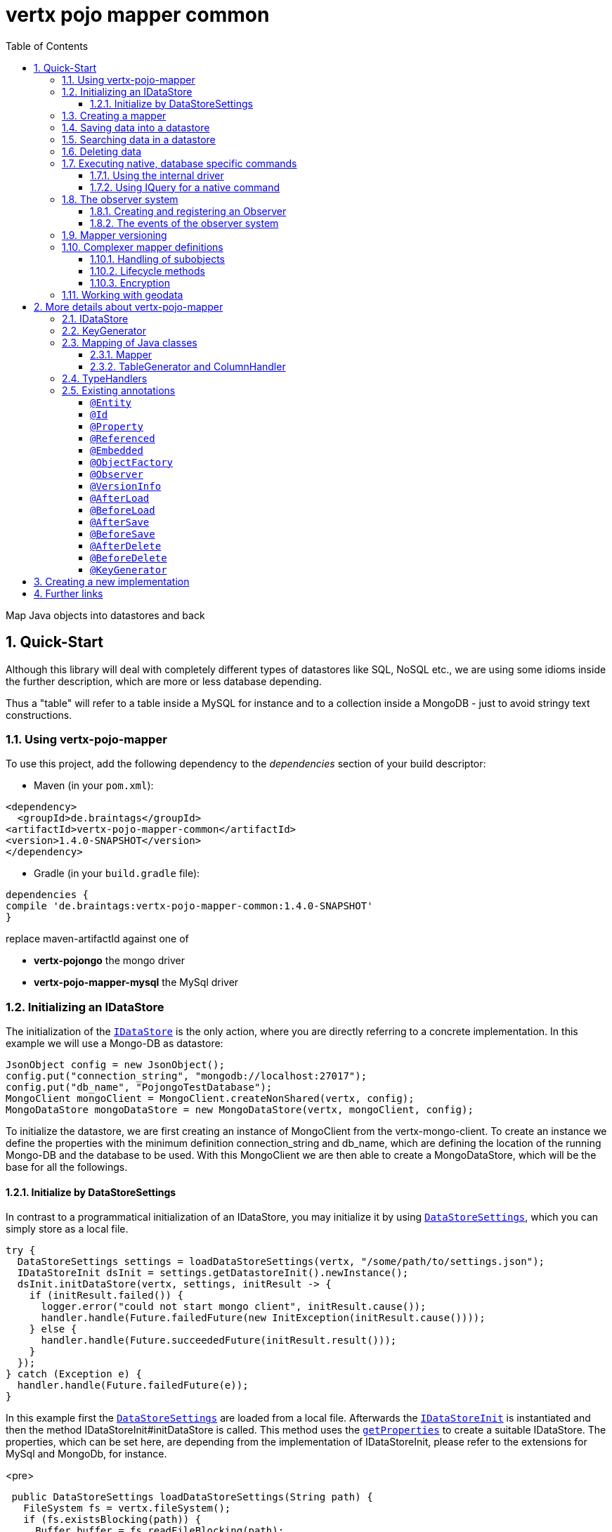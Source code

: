 :numbered:
:toc: left
:toclevels: 3

= vertx pojo mapper common

Map Java objects into datastores and back

== Quick-Start
Although this library will deal with completely different types of datastores like SQL, NoSQL etc., we are using some
idioms inside the further description, which are more or less database depending.

Thus a "table" will refer to a
table inside a MySQL for instance and to a collection inside a MongoDB - just to avoid stringy text constructions.

=== Using vertx-pojo-mapper
To use this project, add the following dependency to the _dependencies_ section of your build descriptor:

* Maven (in your `pom.xml`):

[source,xml,subs="+attributes"]
----
<dependency>
  <groupId>de.braintags</groupId>
<artifactId>vertx-pojo-mapper-common</artifactId>
<version>1.4.0-SNAPSHOT</version>
</dependency>
----

* Gradle (in your `build.gradle` file):

[source,groovy,subs="+attributes"]
----
dependencies {
compile 'de.braintags:vertx-pojo-mapper-common:1.4.0-SNAPSHOT'
}
----


replace maven-artifactId against one of

* *vertx-pojongo* the mongo driver
* *vertx-pojo-mapper-mysql* the MySql driver


=== Initializing an IDataStore
The initialization of the `link:../../apidocs/de/braintags/vertx/jomnigate/IDataStore.html[IDataStore]` is the only action, where you are
directly referring to a concrete implementation. In this example we will use a Mongo-DB as datastore:

[source, java]
----
JsonObject config = new JsonObject();
config.put("connection_string", "mongodb://localhost:27017");
config.put("db_name", "PojongoTestDatabase");
MongoClient mongoClient = MongoClient.createNonShared(vertx, config);
MongoDataStore mongoDataStore = new MongoDataStore(vertx, mongoClient, config);
----
To initialize the datastore, we are first creating an instance of MongoClient from the vertx-mongo-client.
To create an instance we define the properties with the minimum definition connection_string and db_name, which
are defining the location of the running Mongo-DB and the database to be used.
With this MongoClient we are then able to create a MongoDataStore, which will be the base for all the followings.

==== Initialize by DataStoreSettings
In contrast to a programmatical initialization of an IDataStore, you may initialize it by using
`link:../../apidocs/de/braintags/vertx/jomnigate/init/DataStoreSettings.html[DataStoreSettings]`, which you can simply store as
a local file.

[source, java]
----
try {
  DataStoreSettings settings = loadDataStoreSettings(vertx, "/some/path/to/settings.json");
  IDataStoreInit dsInit = settings.getDatastoreInit().newInstance();
  dsInit.initDataStore(vertx, settings, initResult -> {
    if (initResult.failed()) {
      logger.error("could not start mongo client", initResult.cause());
      handler.handle(Future.failedFuture(new InitException(initResult.cause())));
    } else {
      handler.handle(Future.succeededFuture(initResult.result()));
    }
  });
} catch (Exception e) {
  handler.handle(Future.failedFuture(e));
}
----
In this example first the `link:../../apidocs/de/braintags/vertx/jomnigate/init/DataStoreSettings.html[DataStoreSettings]` are loaded from a local
file. Afterwards the `link:../../apidocs/de/braintags/vertx/jomnigate/init/IDataStoreInit.html[IDataStoreInit]` is instantiated and then the
method IDataStoreInit#initDataStore is called.
This method uses the `link:../../apidocs/de/braintags/vertx/jomnigate/init/DataStoreSettings.html#getProperties--[getProperties]` to create a
suitable IDataStore.
The properties, which can be set here, are depending from the implementation of IDataStoreInit, please refer to the
extensions for MySql and MongoDb, for instance.

<pre>
[source, java]
----
 public DataStoreSettings loadDataStoreSettings(String path) {
   FileSystem fs = vertx.fileSystem();
   if (fs.existsBlocking(path)) {
     Buffer buffer = fs.readFileBlocking(path);
     DataStoreSettings settings = Json.decodeValue(buffer.toString(), DataStoreSettings.class);
     return settings;
   } else {
     IDataStoreSettings settings = MongoDataStoreInit.createDefaultSettings();
     fs.writeFileBlocking(path, Buffer.buffer(Json.encode(settings)));
     throw new FileSystemException("File did not exist and was created new in path " + path);
   }
 }

----
</pre>

The above method loads the DataStoreSettings from the filesystem as Json format. If the file doesn't exist, the
default settings are created by requesting a static method of MongoDataStoreInit. After they are saved at the
expected location and an exeption is thrown, to force the user to edit them.

=== Creating a mapper
Creating a mapper is very simple:

[source, java]
----
@Source(translate = false)
@Entity
public class MiniMapper {

  public static final IIndexedField NAME = new IndexedField("name");

  @Id
  public String id;
  public String name;
  public int number;

  public MiniMapper() {
  }

}
----
As you can see, you can specify any java class as a mapper by adding two annotations:

* `link:../../apidocs/de/braintags/vertx/jomnigate/annotation/Entity.html[@Entity]`
is added at the class level and defines, that the class, where this annotation is added, is mappable by a datastore
* `link:../../apidocs/de/braintags/vertx/jomnigate/annotation/field/Id.html[@Id]`
is added at one property field of the class and defines this field to be the key field, where inside the
identifyer of a record is generated and stored

[small]#don't bother about the upper annotation @Source, which is needed to generate this documentation
and has nothing to do with the mapping definition#

Instead of using public field, we could have defined the fields as private and added the suitable getter / setter
methods, but for this example its the shorter way.

=== Saving data into a datastore
First we are creating an instance like - lets say - instances are created in java?

[source,java]
----
DemoMapper demoMapper = new DemoMapper();
demoMapper.setName("my mini mapper");
----

Next we want to save this MiniMapper into the connected datastore.
[source,java]
----
IWrite<DemoMapper> write = dataStore.createWrite(DemoMapper.class);
write.add(demoMapper);
write.save(result -> {
  if (result.failed()) {
    logger.error(result.cause());
  } else {
    IWriteResult wr = result.result();
    IWriteEntry entry = wr.iterator().next();
    logger.info("written with id " + entry.getId());
    logger.info("written action: " + entry.getAction());
    logger.info("written as " + entry.getStoreObject());
  }
});
----

To save one or more instances inside the datastore, we are first creating an
`link:../../apidocs/de/braintags/vertx/jomnigate/dataaccess/write/IWrite.html[IWrite]`. As soon as we added the instance
into the IWrite, we are able to execute the save action on it and therefore save our MiniMapper into the
connected datastore.
In return we are receiving information about the action performed in an asynchrone way. The
`link:../../apidocs/de/braintags/vertx/jomnigate/dataaccess/write/IWriteResult.html[IWriteResult]`, which was delivered to our
handler contains general informations about the action and specific information about each object, which was
saved by the current action. These information - delivered as
`link:../../apidocs/de/braintags/vertx/jomnigate/dataaccess/write/IWriteEntry.html[IWriteEntry]` -
include the type of action performed ( insert / update ), the id
of the instance ( especially for new instances ) and the native format of the instance, like it was translated to fit
the requirements of the connected datastore.

NOTE: You may have noticed, that up to here we did not have to execute any intialization of the mapper inside the
datastore. This is, because the vertx-pojo-mapper is taking care about that completely automatic exactly then, when
it is
needed.
When you are creating an insert like above, or a query like later, the system checks, wether the mapper was
initialized already. If not, then the initialization is performed, which implements the automatic creation and update
of tables, collections etc. inside the connected datastore - so you don't have to care about that, either.
Its this behaviour, why the vertx-pojo-mapper has only a very little overhead on startup!


=== Searching data in a datastore

To search inside the connected datastore, we are creating first an instance of
`link:../../apidocs/de/braintags/vertx/jomnigate/dataaccess/query/IQuery.html[IQuery]`, then we are adding the query arguments on it.

[source,java]
----
IQuery<DemoMapper> query = dataStore.createQuery(DemoMapper.class);
query.setSearchCondition(ISearchCondition.isEqual(DemoMapper.NAME, "my mini mapper"));
query.execute(rResult -> {
  if (rResult.failed()) {
    logger.error(rResult.cause());
  } else {
    IQueryResult<DemoMapper> qr = rResult.result();
    qr.iterator().next(itResult -> {
      if (itResult.failed()) {
        logger.error(itResult.cause());
      } else {
        DemoMapper readMapper = itResult.result();
        logger.info("Query found id " + readMapper.id);
      }
    });
  }
});
----

In the current example we are only searching for the name, but as IQuery supports a fluent api
we could simply and quickly add further arguments. Again - with the creation of the IQuery - the system checks wether
the mapper class was mapped already and performs the mapping if not. +
The query is processed by calling the execute method, which in turn will deliver an
`link:../../apidocs/de/braintags/vertx/jomnigate/dataaccess/query/IQueryResult.html[IQueryResult]`. The IQueryResult contains several
information like the native query and a reference to found records. The found records can be requested step by step
by an Iterator or once as Array by requesting the method toArray.

NOTE: To return as fast as possible and to produce the least overhead, in the first step the query only stores the
native result of the query inside the IQueryResult together with some meta information. Only when you are accessing
concrete objects by using the iterator of the IQueryResult or the method toArray, the needed java objects are
created, if not done already.


=== Deleting data

To delete instanced from the datastore, we are using
`link:../../apidocs/de/braintags/vertx/jomnigate/dataaccess/delete/IDelete.html[IDelete]`, where
we can add some concrete objects to be deleted or add an
`link:../../apidocs/de/braintags/vertx/jomnigate/dataaccess/query/IQuery.html[IQuery]`, which defines
the criteria for a deletion. Mixing both isn't possible.

[source,java]
----
IDelete<DemoMapper> delete = dataStore.createDelete(DemoMapper.class);
delete.add(mapper);
delete.delete(deleteResult -> {
  if (deleteResult.failed()) {
    logger.error("", deleteResult.cause());
  } else {
    logger.info(deleteResult.result().getOriginalCommand());
  }
});
----

In the current example we are deleting an object, which we are expecting to exist in the datastore. First we are
creating an `link:../../apidocs/de/braintags/vertx/jomnigate/dataaccess/delete/IDelete.html[IDelete]` and add the instance to be deleted.
The execution of the delete is processed by calling the method delete, which will return an instance of
`link:../../apidocs/de/braintags/vertx/jomnigate/dataaccess/delete/IDeleteResult.html[IDeleteResult]`. The method
`link:../../apidocs/de/braintags/vertx/jomnigate/dataaccess/delete/IDeleteResult.html#getOriginalCommand--[getOriginalCommand]` returns the native
arguments which were used to perform the delete action

[source,java]
----
IQuery<DemoMapper> query = dataStore.createQuery(DemoMapper.class);
query.setSearchCondition(ISearchCondition.isEqual(DemoMapper.NAME, "test"));
IDelete<DemoMapper> delete = dataStore.createDelete(DemoMapper.class);
delete.setQuery(query);
delete.delete(deleteResult -> {
  if (deleteResult.failed()) {
    logger.error("", deleteResult.cause());
  } else {
    logger.info(deleteResult.result().getOriginalCommand());
  }
});
----

This example shows how to perform a delete action by using an
`link:../../apidocs/de/braintags/vertx/jomnigate/dataaccess/query/IQuery.html[IQuery]`.
All records, which are fitting the arguments of the query are deleted.

=== Executing native, database specific commands
If the facilities of vertx-pojo-mapper aren't enough, you are able to execute native commands directly in two ways:

==== Using the internal driver
The method `link:../../apidocs/de/braintags/vertx/jomnigate/IDataStore.html#getClient--[getClient]` returns the internall client, which is
used to communicate with the database. Casting this to the correct Class will allow you to send native commands in
any form to the database and deal with the native format, like in the example here for a MongoDb:

<pre>
[source,java]
----
 MongoClient client = (MongoClient) datastore.getClient();
 JsonObject insertCommand = new JsonObject();
 insertCommand.put("name", "testName");
 client.insert("TestCollection", insertCommand, result -> {
   if (result.failed()) {
     logger.error("", result.cause());
   } else {
     logger.info("executed: " + result.result());
   }
 });
----
</pre>

==== Using IQuery for a native command
The method `link:../../apidocs/de/braintags/vertx/jomnigate/dataaccess/query/IQuery.html#setNativeCommand-java.lang.Object-[setNativeCommand]` allows you to
define
an object with a native, database specific query expression. If this argument is passed and the IQuery is executed,
then the system will use this command to perform the query and will transform the result into instances of the
defined mapper.
In the example below we are performing a native execution for MySqlDataStore:


[source, java]
----
IQuery<MiniMapper> query = datastore.createQuery(MiniMapper.class);
String qs = "select * from MiniMapper where name LIKE \"native%\"";
query.setNativeCommand(qs);
query.execute(qr -> {
  if (qr.succeeded()) {
    IteratorAsync<MiniMapper> it = qr.result().iterator();
    while (it.hasNext()) {
      ...
    }
  }
});

----

=== The observer system
An application, which uses jomnigate, may be registered to react to several events, which are suppported by
jomnigate.

IObserver is the instance, which can be used to register to those events and to extend jomnigate in a
comprehensive way for writing audit logs, checking data permissions, performing data versioning etc.
Observers can be executed as fire-and-forget, or the caller is waiting for the execution.

The registration of observers can be done:

* globally by DatastoreSettings.observerSettings
a definition can be something like "execute observer myObserver.class for all events of type afterSave", "execute
observer myObserver.class for all events for all instances of IAuditable.class", "execute observer myObserver.class
with priority 500 for events afterSave, afterDelete for all instances with the annotation Auditable.class"

* per annotation inside a mapper definition
the annotation `link:../../apidocs/de/braintags/vertx/jomnigate/annotation/Observer.html[@Observer]` as class annotation defines the events to be
executed, the observer class and the priority

An observer can be any class, which implements IObserver. An observer receives informations about the event, the
instance to be handled and an ObserverContext, which is created at the beginning of an action inside jomnigate. The
observer normally returns a Future, where the caller is waiting for. If it returs null, then the observer is executed
as fire-and-forget.

==== Creating and registering an Observer
To create an observer you willsimply implement the interface `link:../../apidocs/de/braintags/vertx/jomnigate/observer/IObserver.html[IObserver]`
with your observer class. There are two methods to be implemented:

[source, java]
----
public class DemoObserver implements IObserver {

  @Override
  public boolean canHandleEvent(IObserverEvent event, IObserverContext context) { // <1>
    return true;
  }

  @Override
  public Future<Void> handleEvent(IObserverEvent event, IObserverContext context) { // <2>
    ((SimpleMapper) event.getSource()).number = context.get("counter", 1);
    context.put("counter", ((SimpleMapper) event.getSource()).number + 1);
    System.out.println("counter raised");
    return Future.succeededFuture();
  }

}
----

<1> The first is the method `handlesEvent` which returns true, if the observer shall handle the given event and false
otherwise. In most cases the definition, which observer will handle which event will be done by configuration or by
annotation, thus this method will return simply `true`. But there might exist use cases, where the oberver itself has
to decide this based on the current data of a concrete event.

<2> The second method is `handleEvent`, which will handle a concrete event. This method must return a `Future` if the
caller shall wait for the execution. If the method returns NULL, the event handling is executed as fire-and-forget.

Both methods receive two arguments. One is the IObserverEvent, which contains all existing data which are needed to
process the event. The content of the IObserverEvent differs depending on the event type and will be described below.
The other argument is the `link:../../apidocs/de/braintags/vertx/jomnigate/observer/IObserverContext.html[IObserverContext]`, which is created in the
beginning of an action like saving object(s) and is delivered to any observer, which participates on this action, so
that participating obervers are able to share some data.

Registration of observers is done either by adding some information into the section `observerSettings` of the
DataStoreSettings or by adding the annotation `link:../../apidocs/de/braintags/vertx/jomnigate/annotation/Observer.html[@Observer]` to a mapper
class.

===== Register observer by configuration
The example configuration below shows some possible configurations, how to register observers for different events
and situations

[source, json]
----

{
  "datastoreInit": "de.braintags.vertx.jomnigate.mongo.init.MongoDataStoreInit",
  "properties": {
    "localPort": "27017",
    "connection_string": "mongodb://localhost:27017",
    "defaultKeyGenerator": "DefaultKeyGenerator"
  },
  "databaseName": "UnitTestDatabase",
  "encoders": [
    {
      "name": "StandardEncoder",
      "encoderClass": "de.braintags.vertx.util.security.crypt.impl.StandardEncoder",
      "properties": {
        "salt": "0F06BFA0BF70A46BB9E39121904DC402684543E4B152464D6FAD4324A15BAAED"
      }
    }
  ],
  "observerSettings": [
    {
      "observerClass": "examples.DemoObserver", //<1>
      "eventTypeList": ["BEFORE_SAVE"],
      "mapperSettings": [
        "classDefinition" : "examples.mapper.SimpleMapper"
      ],
      "priority": 5
    },
    {
      "observerClass": "my.observer.TestObserver", // <2>
      "eventTypeList": ["AFTER_DELETE", "BEFORE_SAVE" ],
      "mapperSettings": [],
      "priority": 200
    },
    {
      "observerClass": "my.observer.TestObserver", // <3>
      "eventTypeList": [],
      "mapperSettings": [
        "classDefinition" : "examples.mapper.SimpleMapper"
      ],
      "priority": 500
    },
    {
      "observerClass": "my.observer.TestObserver", // <4>
      "eventTypeList": [],
      "mapperSettings": [
        "annotation" : "com.fasterxml.jackson.annotation.JsonTypeInfo"
      ],
      "priority": 500
    },
    {
      "observerClass": "my.observer.TestObserver", // <5>
      "eventTypeList": [],
      "mapperSettings": [],
      "priority": 501
    }
  ]
}

----

<1> The observer `examples.DemoObserver` is registered to handle the event type BEFORE_SAVE for the mapper
`examples.mapper.SimpleMapper`. The priority is set to be 5, where higher = more important.

<2> An observer is registered for the events AFTER_DELETE and BEFORE_SAVE. Because no mapper settings are defined,
this observer will be executed for every mapper class for those events

<3> An observer is registered for every event for the mapper class SimpleMapper

<4> An observer is registered for every event for those mappers, where the class contains the annotation JsonTypeInfo

<5> An observer is registered for any event and mapper


===== Register observer by annotation
The annotation `link:../../apidocs/de/braintags/vertx/jomnigate/annotation/Observer.html[@Observer]` can be used to register an observer for a
certain mapper class. The example below registeres an observer, sets the priority and the event types.

[source, java]
----
@Source(translate = false)
@Entity
@Observer(observerClass = DemoObserver.class, priority = 400, eventTypes = { ObserverEventType.AFTER_DELETE,
    ObserverEventType.AFTER_LOAD })
public class AnnotatedObserver {
  @Id
  public String id;
  private String name;
  public int number;

  public String getName() {
    return name;
  }

  public void setName(String name) {
    this.name = name;
  }

}
----


==== The events of the observer system
Existing events are defined by `link:../../apidocs/de/braintags/vertx/jomnigate/observer/ObserverEventType.html[ObserverEventType]`

* `link:../../apidocs/de/braintags/vertx/jomnigate/observer/ObserverEventType.html#BEFORE_MAPPING[BEFORE_MAPPING]` +
This event is called before a class is mapped. The source of the IObserverEvent is the class to be mapped;
accessResult and accessObject are null

* `link:../../apidocs/de/braintags/vertx/jomnigate/observer/ObserverEventType.html#AFTER_MAPPING[AFTER_MAPPING]` +
This event is called after a class is mapped. The source of the IObserverEvent is the generated instance of IMapper;
accessResult and accessObject are null

* `link:../../apidocs/de/braintags/vertx/jomnigate/observer/ObserverEventType.html#BEFORE_LOAD[BEFORE_LOAD]` +
This event is called before execution of an IQuery. The source
of the IObserverEvent is null; accessResult is null; accessObject is the IQuery

* `link:../../apidocs/de/braintags/vertx/jomnigate/observer/ObserverEventType.html#AFTER_LOAD[AFTER_LOAD]` +
This event is called after execution of an IQuery. The source
of the IObserverEvent is a loaded instance; accessResult is IQueryResult; accessObject is the IQuery

* `link:../../apidocs/de/braintags/vertx/jomnigate/observer/ObserverEventType.html#BEFORE_INSERT[BEFORE_INSERT]` +
This event is called before execution of an IWrite for a new instance. The source
of the IObserverEvent is the instance to be saved; accessResult is null; accessObject is the IWrite

* `link:../../apidocs/de/braintags/vertx/jomnigate/observer/ObserverEventType.html#BEFORE_UPDATE[BEFORE_UPDATE]` +
This event is called before execution of an IWrite for an existing instance. The source
of the IObserverEvent is the instance to be saved; accessResult is null; accessObject is the IWrite

* `link:../../apidocs/de/braintags/vertx/jomnigate/observer/ObserverEventType.html#AFTER_INSERT[AFTER_INSERT]` +
This event is called after execution of an IWrite for a new instance. The source
of the IObserverEvent is a saved instance; accessResult is IWriteResult; accessObject is the IWrite

* `link:../../apidocs/de/braintags/vertx/jomnigate/observer/ObserverEventType.html#AFTER_UPDATE[AFTER_UPDATE]` +
This event is called after execution of an IWrite for an existing instance. The source
of the IObserverEvent is a saved instance; accessResult is IWriteResult; accessObject is the IWrite

* `link:../../apidocs/de/braintags/vertx/jomnigate/observer/ObserverEventType.html#BEFORE_DELETE[BEFORE_DELETE]` +
This event is called before execution of an IDelete. The source
of the IObserverEvent is the instance to be deleted; accessResult is null; accessObject is the IDelete

* `link:../../apidocs/de/braintags/vertx/jomnigate/observer/ObserverEventType.html#AFTER_DELETE[AFTER_DELETE]` +
This event is called after execution of an IDelete. The source
of the IObserverEvent is a deleted instance; accessResult is IDeleteResult; accessObject is the IDelete

=== Mapper versioning
//TODO add documentation

=== Complexer mapper definitions

The example above was very simple and straightforward, just to explain the basics of vertx-pojo-mapper. But of course
there are
existing much more possibilities to define mappers, where from we are listing some here ( the complete list of
annotations you will find below).

==== Handling of subobjects
Often you will have to define some mappers, where inside you are placing one or more properties, which are not of a
simple type like int, String, boolean etc., but which are based upon a complexer type. Think about a scenario, where
a person has one or more animals. +
For those relations you can define two ways, how the data are stored into the datastore:

* embedded +
the subobjects ( animals ) are stored inside the same table than the main object ( person )
* referenced +
the subobjects ( animals ) are saved inside an own table; inside the main object ( person ) is saved a reference to
the subobjects, typically the key of the subobjects

===== Storing subobjects embedded

To define, that a subobject shall be saved embedded is simply done by adding the annotation
`link:../../apidocs/de/braintags/vertx/jomnigate/annotation/field/Embedded.html[@Embedded]` to the appropriate field

[source,java]
----
@Source(translate = false)
@Entity
public class PersonEmbed {
  @Id
  public String id;
  public String name;
  @Embedded
  public Animal animal;

  public PersonEmbed() {
  }

}
----

How the embedding is technically processed, is decided by the `link:../../apidocs/de/braintags/vertx/jomnigate/IDataStore.html[IDataStore]`. In
the same way you are storing simple child objects, you are able to integrate lists, maps and arrays.

Subobjects as array of Animal:

[source,java]
----
@Source(translate = false)
@Entity
public class PersonEmbedArray {
  @Id
  public String id;
  public String name;
  @Embedded
  public Animal[] animals;

  public PersonEmbedArray() {
  }

}
----

Subobjects as List of Animal:

[source,java]
----
@Source(translate = false)
@Entity
public class PersonEmbedList {
  @Id
  public String id;
  public String name;
  @Embedded
  public List<Animal> animals;

  public PersonEmbedList() {
  }

}
----

Subobjects as Map of Animal:

[source,java]
----
@Source(translate = false)
@Entity
public class PersonEmbedMap {
  @Id
  public String id;
  public String name;
  @Embedded
  public Map<String, Animal> animals;

  public PersonEmbedMap() {
  }

}
----

===== Storing subobjects referenced

According the previous description, storing subobjects referenced is done by adding the annotation
`link:../../apidocs/de/braintags/vertx/jomnigate/annotation/field/Referenced.html[@Referenced]` to the appropriate fields of the
mapper. Of course here, too, you are able to store lists, maps and arrays either.

[source,java]
----
@Source(translate = false)
@Entity
public class PersonRef {
  @Id
  public String id;
  public String name;
  @Referenced
  public Animal animal;

  public PersonRef() {
  }

}
----


==== Lifecycle methods

In vertx-pojo-mapper are existing a series of lifecycle annotations, by which you can modify the content
of objects as a function of its lifecycle. If you are annotating one or more methods of a mapper class with
one of the lifecycle annotations, then those method(s) are executed inside the suitable situation

[source,java]
----
@Source(translate = false)
@Entity
public class LifecycleMapper {
  @Id
  public String id;
  public String name;

  public LifecycleMapper() {
  }

  @BeforeLoad
  public void beforeLoad() {
    name = "just before load";
  }

  @AfterLoad
  public void afterLoad(ITriggerContext triggerContext) {
    name = "just after load";
    IDataStore ds = triggerContext.getMapper().getMapperFactory().getDataStore();
    IQuery<MiniMapper> q = ds.createQuery(MiniMapper.class);
    q.setSearchCondition(ISearchCondition.isEqual(MiniMapper.NAME, "test"));
    q.execute(qr -> {
      if (qr.failed()) {
        triggerContext.fail(qr.cause());
      } else {
        // do something
        triggerContext.complete();
      }
    });
  }

  @BeforeSave
  public void beforeSave() {
    name = "just before save";
  }

  @AfterSave
  public void afterSave() {
    name = "just after save";
  }

  @BeforeDelete
  public void beforeDelete() {
    name = "just before deletion";
  }

  @AfterDelete
  public void afterDelete() {
    name = "just after deletion";
  }

}
----

Currently are existing 6 lifecycle annotations

* `link:../../apidocs/de/braintags/vertx/jomnigate/annotation/lifecycle/BeforeSave.html[@BeforeSave]` +
methods annotated with this, will be executed just before saving an instance into the datastore
* `link:../../apidocs/de/braintags/vertx/jomnigate/annotation/lifecycle/AfterSave.html[@AfterSave]` +
methods annotated with this, will be executed just after saving an instance into the datastore
* `link:../../apidocs/de/braintags/vertx/jomnigate/annotation/lifecycle/BeforeLoad.html[@BeforeLoad]` +
methods annotated with this, will be executed just before loading an instance from the datastore
* `link:../../apidocs/de/braintags/vertx/jomnigate/annotation/lifecycle/AfterLoad.html[@AfterLoad]` +
methods annotated with this, will be executed just after loading an instance from the datastore
* `link:../../apidocs/de/braintags/vertx/jomnigate/annotation/lifecycle/BeforeDelete.html[@BeforeDelete]` +
methods annotated with this, will be executed just before deleting an instance from the datastore
* `link:../../apidocs/de/braintags/vertx/jomnigate/annotation/lifecycle/AfterDelete.html[@AfterDelete]` +
methods annotated with this, will be executed just after deleting an instance from the datastore

The trigger methods can be empty, or get the parameter
`link:../../apidocs/de/braintags/vertx/jomnigate/mapping/ITriggerContext.html[ITriggerContext]`, by which you are able to access the current
`link:../../apidocs/de/braintags/vertx/jomnigate/IDataStore.html[IDataStore]` for instance, like shown in the example method afterLoad

[source,java]
----
name = "just after load";
IDataStore ds = triggerContext.getMapper().getMapperFactory().getDataStore();
IQuery<MiniMapper> q = ds.createQuery(MiniMapper.class);
q.setSearchCondition(ISearchCondition.isEqual(MiniMapper.NAME, "test"));
q.execute(qr -> {
  if (qr.failed()) {
    triggerContext.fail(qr.cause());
  } else {
    // do something
    triggerContext.complete();
  }
});
----

==== Encryption
By using the annotation `link:../../apidocs/de/braintags/vertx/jomnigate/annotation/field/Encoder.html[@Encoder]` you can encrypt field
contents like passwords for instance.

[source,java]
----
@Source(translate = false)
@Entity
public class MiniMapperEncoded {
  @Id
  public String id;
  public String name;
  public int number;
  @Encoder(name = "StandardEncoder")
  public String password;

  public MiniMapperEncoded() {
  }

}
----

In the above example the field password is annotated with
`link:../../apidocs/de/braintags/vertx/jomnigate/annotation/field/Encoder.html[@Encoder]`, which is getting the name of the encoder as
reference. Each datastore integrates one decoder by default,
`link:../../apidocs/de/braintags/vertx/util/security/crypt/impl/StandardEncoder.html[StandardEncoder]` with the name StandardEncoder, which we are
referencing here. If you want to add another encoder, you can do that by modifying the
`link:../../apidocs/de/braintags/vertx/jomnigate/init/DataStoreSettings.html[DataStoreSettings]` by adding an instance of
`link:../../apidocs/de/braintags/vertx/jomnigate/init/EncoderSettings.html[EncoderSettings]`

=== Working with geodata
Specification of datatypes following the GeoJSON spec from http://geojson.org/
Searching and saving geodata following the GeoJSON spec

tbd
Michael Remme


For more infos on how you can influence the mapping process, see the further descriptions above.

== More details about vertx-pojo-mapper

=== IDataStore
`link:../../apidocs/de/braintags/vertx/jomnigate/IDataStore.html[IDataStore]` is the startpoint and the center of vertx-pojo-mapper.
By IDataStore you will access all the main instances you need, to deal with the underlaying datastore.
To instantiate a certain implementation of IDataStore, it should be the only time, where you are directly referencing
to a certain datastore or database. The way, how an implementation is instantiated, is depending on the
implementation itself:

Currently there are existing 2 implementations of IDataStore

* MongoDataStore +
in the sub project link:https://github.com/BraintagsGmbH/vertx-pojo-mapper/tree/master/vertx-pojongo[vertx-pojongo],
is an implementation which deals with Mongo-DB. Go
link:https://github.com/BraintagsGmbH/vertx-pojo-mapper/tree/master/vertx-pojongo[here] to get more informations on
how to create an instance of MongoDataStore
* MySqlDataStore +
in the sub project
link:https://github.com/BraintagsGmbH/vertx-pojo-mapper/tree/master/vertx-pojo-mapper-mysql[vertx-pojo-mapper-mysql]
is an implementation which deals with MySql or MariaDb. Go
link:https://github.com/BraintagsGmbH/vertx-pojo-mapper/tree/master/vertx-pojo-mapper-mysql[here] to get more
information on how to create an instance of MySqlDataStore
* more implementations will follow soon

Where by using the links above you will get some specific information how to initialize one of those implementations,
in the following parts we will go into the detail for some concepts of the api.

=== KeyGenerator

If you are inserting new records into a database, those records normally need to get a unique identifyer, typically a
primary key. All databases can generate such a key in an automatic manner, but not every database is returning the
generated key. For those databases, which don't return the generated key, like MySql, the concept of
`link:../../apidocs/de/braintags/vertx/jomnigate/mapping/IKeyGenerator.html[IKeyGenerator]` was implemented to allow a key generation with local
access before a new instance is saved into the datastore. Another use case is, when the datastore itself creates a
cryptic ID and a numeric one is needed +
The config below defines a default datastore, which is used for all mappers, where no KeyGenerator is defined.

[source,java]
----
JsonObject datastoreConfig = new JsonObject().put("database", database)
.put(IKeyGenerator.DEFAULT_KEY_GENERATOR, FileKeyGenerator.NAME);
IDataStore datastore = new MySqlDataStore(vertx, mySQLClient, mySQLClientConfig);
...
----

To add an IKeyGenerator to a mapper, you will add the annotation
`link:../../apidocs/de/braintags/vertx/jomnigate/annotation/KeyGenerator.html[@KeyGenerator]` to the classes head and optionally define the type
of keygenerator, which shall be used.

Currently there are existing three implementations of `link:../../apidocs/de/braintags/vertx/jomnigate/mapping/IKeyGenerator.html[IKeyGenerator]`:

* `link:../../apidocs/de/braintags/vertx/jomnigate/mapping/impl/keygen/DefaultKeyGenerator.html[DefaultKeyGenerator]` +
an implementation which uses the eventbus to request a key from
`link:../../apidocs/de/braintags/vertx/keygenerator/KeyGeneratorVerticle.html[KeyGeneratorVerticle]`. To init and launch the KeyGeneratorVerticle, please
refer to the doscumentation of the project
link:https://github.com/BraintagsGmbH/vertx-key-generator/blob/master/src/docs/asciidoc/java/index.adoc[*vertx-key-
generator*]

* `link:../../apidocs/de/braintags/vertx/keygenerator/impl/DebugGenerator.html[DebugGenerator]` +
a local implementation which starts at zero by each launch and maybe useful for unint tests etc.

* NULL as a special solution +
use `link:../../apidocs/de/braintags/vertx/jomnigate/annotation/KeyGenerator.html#NULL_KEY_GENERATOR[KeyGenerator.NULL_KEY_GENERATOR]` as value to define, that no
keygenerator shall be used. This value is useful, when a default keygenerator is set and a certain class shal not use
one.

An `link:../../apidocs/de/braintags/vertx/jomnigate/IDataStore.html[IDataStore]` implementation might contain a set of
`link:../../apidocs/de/braintags/vertx/jomnigate/mapping/IKeyGenerator.html[IKeyGenerator]`, which are supported by this implementation.
KeyGenerators are stored inside a map by their name and an instance. When initializing an
`link:../../apidocs/de/braintags/vertx/jomnigate/IDataStore.html[IDataStore]` you can add the property
`link:../../apidocs/de/braintags/vertx/jomnigate/mapping/IKeyGenerator.html#DEFAULT_KEY_GENERATOR[IKeyGenerator.DEFAULT_KEY_GENERATOR]` together
with the name of the KeyGenerator, which shall be used as default. Additionally you can add the annotation
`link:../../apidocs/de/braintags/vertx/jomnigate/annotation/KeyGenerator.html[@KeyGenerator]` to a mapper, where you are specifying the name of
the KeyGenerator, which shall be used for this mapper.

=== Mapping of Java classes
The mapping of vertx-pojo-mapper defines the bases and the rules on how POJOs are stored into and read from
the underlaying database and includes the automatic table creation and synchronization.

The mapping process
in vertx-pojo-mapper is performed exactly then, when it is needed.

When you are creating an `link:../../apidocs/de/braintags/vertx/jomnigate/dataaccess/query/IQuery.html[IQuery]` for instance, the system
checks, wether the mapper was initialized already. If not, then the initialization is performed, which implements
the automatic creation and update of tables, collections etc. inside the connected datastore - so you don’t have
to care about that, either. Its this behaviour, why the vertx-pojo-mapper has only a very little overhead on startup!

During the mapping process the class is inspected for several information. The persistent fields of a mapper are
generated by inspecting public fields and BeanProperties. The rest of the configuration of a mapper is done by using
annotations. Annotations are always added to a field or the Class itself. Even annotations for those properties,
which are defined as getter / setter-method must be added to the underlaying field of the methods. For example mapper
definitions check the QuickStart.

==== Mapper
The result of the mapping process is an `link:../../apidocs/de/braintags/vertx/jomnigate/mapping/IMapper.html[IMapper]`, which is created by
and stored inside the `link:../../apidocs/de/braintags/vertx/jomnigate/mapping/IMapperFactory.html[IMapperFactory]` implementation, which fits the
needs of the underlaying datastore or database. The IMapper contains general information about the mapped class and
the generated, respectively connected table in the datastore. Additionally it contains per property of the mapper an
instance of `link:../../apidocs/de/braintags/vertx/jomnigate/mapping/IProperty.html[IProperty]`, where the field and its behaviour regarding the
mapping are desribed. Additionally per field the information about the connected column inside the datastore are kept
inside an instance of `link:../../apidocs/de/braintags/vertx/jomnigate/mapping/datastore/IColumnInfo.html[IColumnInfo]`

==== TableGenerator and ColumnHandler
As explained above, vertx-pojo-mapper is able to generate needed structures in the underlaying datastore, like tables
for sql databases. Base for the generation is the
`link:../../apidocs/de/braintags/vertx/jomnigate/mapping/datastore/IColumnHandler.html[IColumnHandler]`, from which the suitable instance is stored
inside the IField. The IColumnHandler is detected during the mapping process by requesting a suitable one from the
`link:../../apidocs/de/braintags/vertx/jomnigate/mapping/datastore/ITableGenerator.html[ITableGenerator]` used by a datastore implementation.
The process of creation and synchronization is performed by
`link:../../apidocs/de/braintags/vertx/jomnigate/mapping/IDataStoreSynchronizer.html[IDataStoreSynchronizer]`
Michael Remme

=== TypeHandlers
When objects shall be stored into or read from a datastore, the values must be converted in many
cases.

This is the job of an `link:../../apidocs/de/braintags/vertx/jomnigate/typehandler/ITypeHandler.html[ITypeHandler]`. During the mapping of
a mapper property the suitable ITypeHandler is detected by requesting the
`link:../../apidocs/de/braintags/vertx/jomnigate/typehandler/ITypeHandlerFactory.html[ITypeHandlerFactory]` of the underlaying
`link:../../apidocs/de/braintags/vertx/jomnigate/IDataStore.html[IDataStore]`. The found ITypeHandler is stored inside the appropriate
`link:../../apidocs/de/braintags/vertx/jomnigate/mapping/IProperty.html[IProperty]` and from there used, when a value is read from or shall be
written into the datastore.
Michael Remme

=== Existing annotations
AS explained above, the definition of the mapping is currently done by using annotations, which are added to class
header of the pojo or to the single properties, to define the behavior of this class in terms of mapping.

Existing annotations are:

===== `link:../../apidocs/de/braintags/vertx/jomnigate/annotation/Entity.html[@Entity]`

( name = "tableName" ) +
The annotation `link:../../apidocs/de/braintags/vertx/jomnigate/annotation/Entity.html[@Entity]` defines a POJO to be mappable.
Additionally you are able to set the name of the table, which is used to store the information in the
`link:../../apidocs/de/braintags/vertx/jomnigate/IDataStore.html[IDataStore]`. By default the system will use the short classname of the
mapper.

===== `link:../../apidocs/de/braintags/vertx/jomnigate/annotation/field/Id.html[@Id]`

One field of the mapper must be annotated by `link:../../apidocs/de/braintags/vertx/jomnigate/annotation/field/Id.html[@Id]`, which
will mark the annotated field as primary key

===== `link:../../apidocs/de/braintags/vertx/jomnigate/annotation/field/Property.html[@Property]`

Properties of a mapper are stored inside the `link:../../apidocs/de/braintags/vertx/jomnigate/IDataStore.html[IDataStore]` by using the
field name by default. By annotating a field with the annotation Property, you are able to modify the name of the
column in the table. Additionally you are able to define other attributes, which are very datastore specific, so you
should use them never or only very carefully:

===== `link:../../apidocs/de/braintags/vertx/jomnigate/annotation/field/Referenced.html[@Referenced]`

When you define a mapper, which internally references with one property to another mapper ( see example Person and
his animals ), then you can define the way, how subobjects are stored inside the datastore. With this annotation you
define, that the subobjects are stored inside a separate table, and in the field itself only a reference - typically
the identifier - is saved. When reading the instance then from the datastore, the references are resolved
automatically.

===== `link:../../apidocs/de/braintags/vertx/jomnigate/annotation/field/Embedded.html[@Embedded]`
The counterpart to `link:../../apidocs/de/braintags/vertx/jomnigate/annotation/field/Referenced.html[@Referenced]`. A property, which is marked
with this annotation will be saved completely inside the table. How this is done, is decided by the implementation of
the `link:../../apidocs/de/braintags/vertx/jomnigate/IDataStore.html[IDataStore]` you are using.

===== `link:../../apidocs/de/braintags/vertx/jomnigate/annotation/ObjectFactory.html[@ObjectFactory]`

By default the `link:../../apidocs/de/braintags/vertx/jomnigate/mapping/IObjectFactory.html[IObjectFactory]` is defined inside each
`link:../../apidocs/de/braintags/vertx/jomnigate/mapping/IMapper.html[IMapper]` by using a default implementation. If you need another
implementation you are able to set it by adding this annotation to the mapper class and reference the class of the
`link:../../apidocs/de/braintags/vertx/jomnigate/mapping/IObjectFactory.html[IObjectFactory]` you want to use.


===== `link:../../apidocs/de/braintags/vertx/jomnigate/annotation/Observer.html[@Observer]`
The annotation Observer is used to define an `link:../../apidocs/de/braintags/vertx/jomnigate/observer/IObserver.html[IObserver]`, which shall be
executed for a certain mapper. The annotation extends the possible globale definition of
`link:../../apidocs/de/braintags/vertx/jomnigate/init/DataStoreSettings.html#getObserverSettings--[getObserverSettings]`

===== `link:../../apidocs/de/braintags/vertx/jomnigate/annotation/VersionInfo.html[@VersionInfo]`
The annotation VersionInfo is used to declare all information for the version control system of jomnigate. With this
annotation the current version of a mapper can be declared; additionally version converter can be defined as well,
which are converting instances from one version to the next higher one. See chapter "Mapper versioning" for more
information

===== `link:../../apidocs/de/braintags/vertx/jomnigate/annotation/lifecycle/AfterLoad.html[@AfterLoad]`

All methods, which are annotated by this annotation are executed after an instance was loaded from the
`link:../../apidocs/de/braintags/vertx/jomnigate/IDataStore.html[IDataStore]`

===== `link:../../apidocs/de/braintags/vertx/jomnigate/annotation/lifecycle/BeforeLoad.html[@BeforeLoad]`

All methods, which are annotated by this annotation are executed before an instance is loaded from the
`link:../../apidocs/de/braintags/vertx/jomnigate/IDataStore.html[IDataStore]`. That means, first the new instance is created, then the
method is executed and then the data are transferred into the instance

===== `link:../../apidocs/de/braintags/vertx/jomnigate/annotation/lifecycle/AfterSave.html[@AfterSave]`

All methods, which are annotated by this annotation are executed after an instance was saved into the
`link:../../apidocs/de/braintags/vertx/jomnigate/IDataStore.html[IDataStore]`

===== `link:../../apidocs/de/braintags/vertx/jomnigate/annotation/lifecycle/BeforeSave.html[@BeforeSave]`

All methods, which are annotated by this annotation are executed before an instance is saved into the
`link:../../apidocs/de/braintags/vertx/jomnigate/IDataStore.html[IDataStore]`

===== `link:../../apidocs/de/braintags/vertx/jomnigate/annotation/lifecycle/AfterDelete.html[@AfterDelete]`

All methods, which are annotated by this annotation are executed after an instance was deleted from the
`link:../../apidocs/de/braintags/vertx/jomnigate/IDataStore.html[IDataStore]`

===== `link:../../apidocs/de/braintags/vertx/jomnigate/annotation/lifecycle/BeforeDelete.html[@BeforeDelete]`

All methods, which are annotated by this annotation are executed before an instance is deleted from the
`link:../../apidocs/de/braintags/vertx/jomnigate/IDataStore.html[IDataStore]`


===== `link:../../apidocs/de/braintags/vertx/jomnigate/annotation/KeyGenerator.html[@KeyGenerator]`
With this annotation you may define the `link:../../apidocs/de/braintags/vertx/jomnigate/mapping/IKeyGenerator.html[IKeyGenerator]`, which shall
be used for the mapper. Normally the IKeyGenerator is used, which is defined as default by
`link:../../apidocs/de/braintags/vertx/jomnigate/IDataStore.html#getDefaultKeyGenerator--[getDefaultKeyGenerator]`, which should be normally
`link:../../apidocs/de/braintags/vertx/jomnigate/mapping/impl/keygen/DefaultKeyGenerator.html[DefaultKeyGenerator]`. As a value for this annotation you
are defining the name of the IKeyGenerator, which shall be used

[source, java]
----
@Source(translate = false)
@Entity
@KeyGenerator
public class KeyGeneratorMapper {
  @Id
  public String id;

}
----

== Creating a new implementation

tbd

== Further links
To get specific information about the concrete implementation of an
`link:../../apidocs/de/braintags/vertx/jomnigate/IDataStore.html[IDataStore]`, especially the initialization, go to:

* link:https://github.com/BraintagsGmbH/vertx-pojo-mapper/tree/master/vertx-pojo-mapper-mysql[implementation for
MySql]
* link:https://github.com/BraintagsGmbH/vertx-pojo-mapper/tree/master/vertx-pojongo[implementation for Mongo-DB]